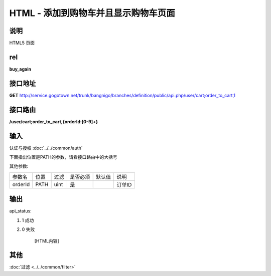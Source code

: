 HTML - 添加到购物车并且显示购物车页面
------------------------------------------------------------------------------------------------------------------------


说明
^^^^^^^^^


HTML5 页面

rel
^^^^^^^^

**buy_again**


接口地址
^^^^^^^^^^^

**GET** `<http://service.gogotown.net/trunk/bangnigo/branches/definition/public/api.php/user/cart;order_to_cart,1>`_

接口路由
^^^^^^^^^^^

**/user/cart;order_to_cart,{orderId:[0-9]+}**


输入
^^^^^^^^^^^^^

认证与授权 :doc:`../../common/auth`

下面指出位置是PATH的参数，请看接口路由中的大括号

其他参数:

==================== ========== =========================== =========== ========== ====================================
参数名                  位置       过滤                        是否必须     默认值      说明
-------------------- ---------- --------------------------- ----------- ---------- ------------------------------------
orderId                 PATH      uint                          是                    订单ID
==================== ========== =========================== =========== ========== ====================================


输出
^^^^^^^^^

api_status:

#. 1 成功

#. 0 失败

    [HTML内容]


其他
^^^^^^^^^

:doc:`过滤 <../../common/filter>`
